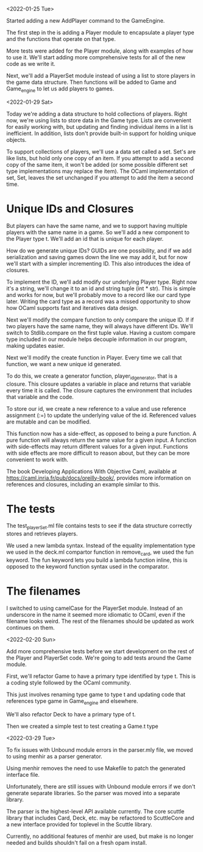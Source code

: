 <2022-01-25 Tue>

Started adding a new AddPlayer command to the GameEngine.

The first step in the is adding a Player module to encapsulate a
player type and the functions that operate on that type.

More tests were added for the Player module, along with examples of
how to use it.  We'll start adding more comprehensive tests for all of the
new code as we write it.

Next, we'll add a PlayerSet module instead of using a list to store
players in the game data structure.  Then functions will be added to
Game and Game_engine to let us add players to games.


<2022-01-29 Sat>

Today we're adding a data structure to hold collections of players.
Right now, we're using lists to store data in the Game type.  Lists
are convenient for easily working with, but updating and finding
individual items in a list is inefficient.  In addition, lists don't
provide built-in support for holding unique objects.

To support collections of players, we'll use a data set called a set.
Set's are like lists, but hold only one copy of an item.  If you
attempt to add a second copy of the same item, it won't be added (or
some possible different set type implementations may replace the
item).  The OCaml implementation of set, Set, leaves the set unchanged
if you attempt to add the item a second time.

* Unique IDs and Closures

But players can have the same name, and we to support having multiple
players with the same name in a game.  So we'll add a new component to
the Player type t.  We'll add an id that is unique for each player.

How do we generate unique IDs?  GUIDs are one possibility, and if we
add serialization and saving games down the line we may add it, but
for now we'll start with a simpler incrementing ID.  This also
introduces the idea of closures.

To implement the ID, we'll add modify our underlying Player type.
Right now it's a string, we'll change it to an id and string tuple
(int * str).  This is simple and works for now, but we'll probably
move to a record like our card type later.  Writing the card type as a
record was a missed opportunity to show how OCaml supports fast and
iteratives data design.

Next we'll modify the compare function to only compare the unique ID.
If if two players have the same name, they will always have different
IDs.  We'll switch to Stdlib.compare on the first tuple value.  Having
a custom compare type included in our module helps decouple
information in our program, making updates easier.

Next we'll modify the create function in Player.  Every time we call
that function, we want a new unique id generated.

To do this, we create a generator function, player_id_generator, that
is a closure.  This closure updates a variable in place and returns
that variable every time it is called.  The closure captures the
environment that includes that variable and the code.

To store our id, we create a new reference to a value and use
reference assignment (:=) to update the underlying value of the id.
Referenced values are mutable and can be modified.

This function now has a side-effect, as opposed to being a pure
function.  A pure function will always return the same value for a
given input.  A function with side-effects may return different values
for a given input.  Functions with side effects are more difficult to
reason about, but they can be more convenient to work with.

The book Developing Applications With Objective Caml, available at
https://caml.inria.fr/pub/docs/oreilly-book/, provides more
information on references and closures, including an example similar
to this.

* The tests

The test_playerSet.ml file contains tests to see if the data structure
correctly stores and retrieves players.

We used a new lambda syntax. Instead of the equality implementation
type we used in the deck.ml compartor function in remove_card, we used
the fun keyword. The fun keyword lets you build a lambda function
inline, this is opposed to the keyword function syntax used in the
comparator.

* The filenames

I switched to using camelCase for the PlayerSet module.  Instead of an
underscore in the name it seemed more idiomatic to OCaml, even if the
filename looks weird.  The rest of the filenames should be updated as
work continues on them.

<2022-02-20 Sun>

Add more comprehensive tests before we start development on the rest
of the Player and PlayerSet code.
We're going to add tests around the Game module.

First, we'll refactor Game to have a primary type identified by
type t.  This is a coding style followed by the OCaml community.

This just involves renaming type game to type t and updating code that
references type game in Game_engine and elsewhere.

We'll also refactor Deck to have a primary type of t.

Then we created a simple test to test creating a Game.t type

<2022-03-29 Tue>

To fix issues with Unbound module errors in the parser.mly file,
we moved to using menhir as a parser generator.

Using menhir removes the need to use Makefile to patch the generated
interface file.

Unfortunately, there are still issues with Unbound module errors if we
don't generate separate libraries.  So the parser was moved into a
separate library.

The parser is the highest-level API available currently.  The core
scuttle library that includes Card, Deck, etc. may be refactored to
ScuttleCore and a new interface provided for toplevel in the Scuttle
library.

Currently, no additional features of menhir are used, but make is
no longer needed and builds shouldn't fail on a fresh opam install.
